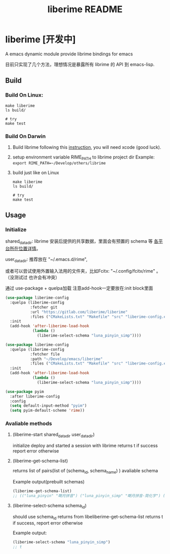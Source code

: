 #+TITLE: liberime README

* liberime [开发中]

A emacs dynamic module provide librime bindings for emacs

目前只实现了几个方法，理想情况是暴露所有 librime 的 API 到 emacs-lisp.

** Build

*** Build On Linux:
#+NAME: build on linux
#+BEGIN_SRC shell
make liberime
ls build/

# try
make test
#+END_SRC

*** Build On Darwin
1. Build librime following this [[https://github.com/rime/librime/blob/master/README-mac.md][instruction]], you will need xcode (good luck).
2. setup environment variable RIME_PATH to librime project dir
   Example: ~export RIME_PATH=~/Develop/others/librime~
3. build just like on Linux
   #+NAME: build on osx
   #+BEGIN_SRC shell
   make liberime
   ls build/
   
   # try
   make test
   #+END_SRC

** Usage

*** Initialize
    :PROPERTIES:
    :ORDERED:  t
    :END:

shared_data_dir:
librime 安装后提供的共享数据，里面会有预置的 schema 等 [[https://github.com/rime/home/wiki/SharedData][各平台所在位置详情]]。

user_data_dir:
推荐放在 "~/.emacs.d/rime",

或者可以尝试使用外置输入法用的文件夹，比如Fcitx: "~/.config/fcitx/rime" 。（没测试过
也许会有冲突）


通过 use-package + quelpa加载
注意add-hook一定要放在:init block里面

#+NAME use git fetcher
#+BEGIN_SRC emacs-lisp
(use-package liberime-config
  :quelpa (liberime-config
           :fetcher git
           :url "https://gitlab.com/liberime/liberime"
           :files ("CMakeLists.txt" "Makefile" "src" "liberime-config.el"))
  :init
  (add-hook 'after-liberime-load-hook
            (lambda ()
              (liberime-select-schema "luna_pinyin_simp"))))
#+END_SRC

#+NAME: use local folder
#+BEGIN_SRC emacs-lisp
(use-package liberime-config
  :quelpa (liberime-config
           :fetcher file
           :path "~/Develop/emacs/liberime"
           :files ("CMakeLists.txt" "Makefile" "src" "liberime-config.el"))
  :init
  (add-hook 'after-liberime-load-hook
            (lambda ()
              (liberime-select-schema "luna_pinyin_simp"))))
#+END_SRC

#+NAME setup pyim
#+BEGIN_SRC emacs-lisp
(use-package pyim
  :after liberime-config
  :config
  (setq default-input-method "pyim")
  (setq pyim-default-scheme 'rime))
#+END_SRC

*** Avaliable methods

**** (liberime-start shared_data_dir user_data_dir)
initialize deploy and started a session with librime
returns t if success report error otherwise
**** (liberime-get-schema-list)
returns list of pairs(list of (schema_id, schema_name) ) avaliable schema

Example output(prebuilt schemas)
#+BEGIN_SRC emacs-lisp
(liberime-get-schema-list)
;; (("luna_pinyin" "朙月拼音") ("luna_pinyin_simp" "朙月拼音·简化字") ("luna_pinyin_fluency" "朙月拼音·語句流") ("bopomofo" "注音") ("bopomofo_tw" "注音·臺灣正體") ("cangjie5" "倉頡五代") ("stroke" "五筆畫") ("terra_pinyin" "地球拼音"))
#+END_SRC
**** (liberime-select-schema schema_id)
should use schema_id returns from libeliberime-get-schema-list
returns t if success, report error otherwise

Example output:
#+BEGIN_SRC emacs-lisp
(liberime-select-schema "luna_pinyin_simp")
;; t
#+END_SRC
